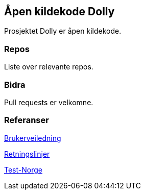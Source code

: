 == Åpen kildekode Dolly

Prosjektet Dolly er åpen kildekode.

=== Repos
Liste over relevante repos.

=== Bidra
Pull requests er velkomne.

=== Referanser
xref:applications/dolly/brukerveiledning.adoc[Brukerveiledning]

xref:applications/dolly/retningslinjer.adoc[Retningslinjer]

xref:applications/dolly/testnorge.adoc[Test-Norge]
